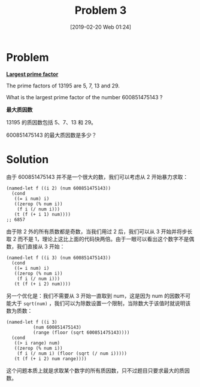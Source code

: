 #+TITLE: Problem 3
#+DATE: [2019-02-20 Web 01:24]
#+DESCRIPTION: 求某数的最大质因数

* Problem

*[[https://projecteuler.net/problem=3][Largest prime factor]]*

The prime factors of 13195 are 5, 7, 13 and 29.

What is the largest prime factor of the number 600851475143 ?

*最大质因数*

13195 的质因数包括 5、7、13 和 29。

600851475143 的最大质因数是多少？

* Solution

由于 600851475143 并不是一个很大的数，我们可以考虑从 2 开始暴力求取：

#+BEGIN_SRC elisp
(named-let f ((i 2) (num 600851475143))
  (cond
   ((= i num) i)
   ((zerop (% num i))
    (f i (/ num i)))
   (t (f (+ i 1) num))))
;; 6857
#+END_SRC

由于除 2 外的所有质数都是奇数，当我们用过 2 后，我们可以从 3 开始并将步长取 2 而不是 1，理论上这比上面的代码快两倍。由于一眼可以看出这个数字不是偶数，我们直接从 3 开始：

#+BEGIN_SRC elisp
 (named-let f ((i 3) (num 600851475143))
   (cond
    ((= i num) i)
    ((zerop (% num i))
     (f i (/ num i)))
    (t (f (+ i 2) num))))
#+END_SRC

另一个优化是：我们不需要从 3 开始一直取到 num，这是因为 num 的因数不可能大于 =sqrt(num)= ，我们可以为除数设置一个限制，当除数大于该值时就说明该数为质数：

#+BEGIN_SRC elisp
 (named-let f ((i 3)
	       (num 600851475143)
	       (range (floor (sqrt 600851475143))))
   (cond
    ((> i range) num)
    ((zerop (% num i))
     (f i (/ num i) (floor (sqrt (/ num i)))))
    (t (f (+ i 2) num range))))
#+END_SRC

这个问题本质上就是求取某个数字的所有质因数，只不过题目只要求最大的质因数。
